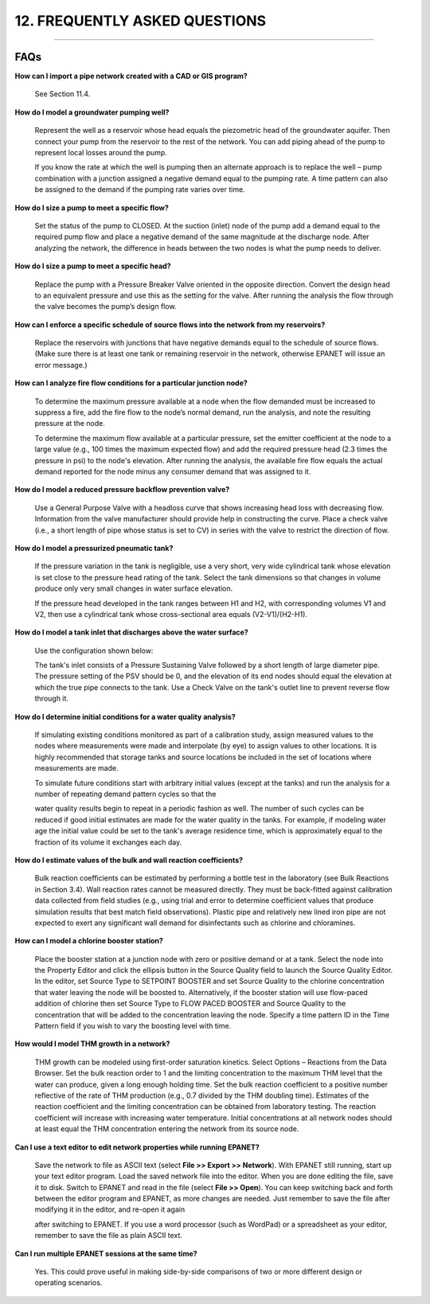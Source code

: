 12. FREQUENTLY ASKED QUESTIONS
==============================

.. raw:: latex

    \clearpage
    
-------


FAQs
~~~~

**How can I import a pipe network created with a CAD or GIS program?**

  See Section 11.4.

**How do I model a groundwater pumping well?**

  Represent the well as a reservoir whose head equals the piezometric
  head of the groundwater aquifer. Then connect your pump from the
  reservoir to the rest of the network. You can add piping ahead of the
  pump to represent local losses around the pump.

  If you know the rate at which the well is pumping then an alternate
  approach is to replace the well – pump combination with a junction
  assigned a negative demand equal to the pumping rate. A time pattern
  can also be assigned to the demand if the pumping rate varies over
  time.

**How do I size a pump to meet a specific flow?**

  Set the status of the pump to CLOSED. At the suction (inlet) node of
  the pump add a demand equal to the required pump flow and place a
  negative demand of the same magnitude at the discharge node. After
  analyzing the network, the difference in heads between the two nodes
  is what the pump needs to deliver.

**How do I size a pump to meet a specific head?**

  Replace the pump with a Pressure Breaker Valve oriented in the
  opposite direction. Convert the design head to an equivalent pressure
  and use this as the setting for the valve. After running the analysis
  the flow through the valve becomes the pump’s design flow.

**How can I enforce a specific schedule of source flows into the
network from my reservoirs?**

  Replace the reservoirs with junctions that have negative demands
  equal to the schedule of source flows. (Make sure there is at least
  one tank or remaining reservoir in the network, otherwise EPANET will
  issue an error message.)

**How can I analyze fire flow conditions for a particular junction
node?**

  To determine the maximum pressure available at a node when the flow
  demanded must be increased to suppress a fire, add the fire flow to
  the node’s normal demand, run the analysis, and note the resulting
  pressure at the node.

  To determine the maximum flow available at a particular pressure, set
  the emitter coefficient at the node to a large value (e.g., 100 times
  the maximum expected flow) and add the required pressure head (2.3
  times the pressure in psi) to the node's elevation. After running the
  analysis, the available fire flow equals the actual demand reported
  for the node minus any consumer demand that was assigned to it.

**How do I model a reduced pressure backflow prevention valve?**

  Use a General Purpose Valve with a headloss curve that shows
  increasing head loss with decreasing flow. Information from the valve
  manufacturer should provide help in constructing the curve. Place a
  check valve (i.e., a short length of pipe whose status is set to CV)
  in series with the valve to restrict the direction of flow.

**How do I model a pressurized pneumatic tank?**

  If the pressure variation in the tank is negligible, use a very
  short, very wide cylindrical tank whose elevation is set close to the
  pressure head rating of the tank. Select the tank dimensions so that
  changes in volume produce only very small changes in water surface
  elevation.

  If the pressure head developed in the tank ranges between H1 and H2,
  with corresponding volumes V1 and V2, then use a cylindrical tank
  whose cross-sectional area equals (V2-V1)/(H2-H1).

**How do I model a tank inlet that discharges above the water surface?**

  |image146| 
  
  Use the configuration shown below:

  The tank's inlet consists of a Pressure Sustaining Valve followed by
  a short length of large diameter pipe. The pressure setting of the
  PSV should be 0, and the elevation of its end nodes should equal the
  elevation at which the true pipe connects to the tank. Use a Check
  Valve on the tank's outlet line to prevent reverse flow through it.

**How do I determine initial conditions for a water quality analysis?**

  If simulating existing conditions monitored as part of a calibration
  study, assign measured values to the nodes where measurements were
  made and interpolate (by eye) to assign values to other locations. It
  is highly recommended that storage tanks and source locations be
  included in the set of locations where measurements are made.

  To simulate future conditions start with arbitrary initial values
  (except at the tanks) and run the analysis for a number of repeating
  demand pattern cycles so that the

  water quality results begin to repeat in a periodic fashion as well.
  The number of such cycles can be reduced if good initial estimates
  are made for the water quality in the tanks. For example, if modeling
  water age the initial value could be set to the tank's average
  residence time, which is approximately equal to the fraction of its
  volume it exchanges each day.

**How do I estimate values of the bulk and wall reaction coefficients?**

  Bulk reaction coefficients can be estimated by performing a bottle
  test in the laboratory (see Bulk Reactions in Section 3.4). Wall
  reaction rates cannot be measured directly. They must be back-fitted
  against calibration data collected from field studies (e.g., using
  trial and error to determine coefficient values that produce
  simulation results that best match field observations). Plastic pipe
  and relatively new lined iron pipe are not expected to exert any
  significant wall demand for disinfectants such as chlorine and
  chloramines.

**How can I model a chlorine booster station?**

  Place the booster station at a junction node with zero or positive
  demand or at a tank. Select the node into the Property Editor and
  click the ellipsis button in the Source Quality field to launch the
  Source Quality Editor. In the editor, set Source Type to SETPOINT
  BOOSTER and set Source Quality to the chlorine concentration that
  water leaving the node will be boosted to. Alternatively, if the
  booster station will use flow-paced addition of chlorine then set
  Source Type to FLOW PACED BOOSTER and Source Quality to the
  concentration that will be added to the concentration leaving the
  node. Specify a time pattern ID in the Time Pattern field if you wish
  to vary the boosting level with time.

**How would I model THM growth in a network?**

  THM growth can be modeled using first-order saturation kinetics.
  Select Options – Reactions from the Data Browser. Set the bulk
  reaction order to 1 and the limiting concentration to the maximum THM
  level that the water can produce, given a long enough holding time.
  Set the bulk reaction coefficient to a positive number reflective of
  the rate of THM production (e.g., 0.7 divided by the THM doubling
  time). Estimates of the reaction coefficient and the limiting
  concentration can be obtained from laboratory testing. The reaction
  coefficient will increase with increasing water temperature. Initial
  concentrations at all network nodes should at least equal the THM
  concentration entering the network from its source node.

**Can I use a text editor to edit network properties while running
EPANET?**

  Save the network to file as ASCII text (select **File >> Export >>
  Network**). With EPANET still running, start up your text editor
  program. Load the saved network file into the editor. When you are
  done editing the file, save it to disk. Switch to EPANET and read in
  the file (select **File >> Open**). You can keep switching back and
  forth between the editor program and EPANET, as more changes are
  needed. Just remember to save the file after modifying it in the
  editor, and re-open it again

  after switching to EPANET. If you use a word processor (such as
  WordPad) or a spreadsheet as your editor, remember to save the file
  as plain ASCII text.

**Can I run multiple EPANET sessions at the same time?**

  Yes. This could prove useful in making side-by-side comparisons of
  two or more different design or operating scenarios.

  
    
.. |image0| image:: .\/media/image1.jpeg
.. |image1| image:: .\/media/image2.png
.. |image2| image:: .\/media/image3.png
.. |image3| image:: .\/media/image4.png
.. |image4| image:: .\/media/image5.png
.. |image5| image:: .\/media/image6.png
.. |image6| image:: .\/media/image7.png
.. |image7| image:: .\/media/image8.png
.. |image8| image:: .\/media/image9.png
.. |image9| image:: .\/media/image10.png
.. |image10| image:: .\/media/image11.png
.. |image11| image:: .\/media/image12.png
.. |image12| image:: .\/media/image13.png
.. |image13| image:: .\/media/image12.png
.. |image14| image:: .\/media/image14.jpeg
.. |image15| image:: .\/media/image15.png
.. |image16| image:: .\/media/image16.jpeg
.. |image17| image:: .\/media/image17.png
.. |image18| image:: .\/media/image18.png
.. |image19| image:: .\/media/image19.png
.. |image20| image:: .\/media/image20.png
.. |image21| image:: .\/media/image21.png
.. |image22| image:: .\/media/image16.jpeg
.. |image23| image:: .\/media/image22.png
.. |image24| image:: .\/media/image18.png
.. |image25| image:: .\/media/image23.png
.. |image26| image:: .\/media/image24.png
.. |image27| image:: .\/media/image25.png
.. |image28| image:: .\/media/image26.png
.. |image29| image:: .\/media/image27.png
.. |image30| image:: .\/media/image28.png
.. |image31| image:: .\/media/image29.png
.. |image32| image:: .\/media/image30.png
.. |image33| image:: .\/media/image31.png
.. |image34| image:: .\/media/image32.png
.. |image35| image:: .\/media/image33.png
.. |image36| image:: .\/media/image34.png
.. |image37| image:: .\/media/image35.png
.. |image38| image:: .\/media/image36.png
.. |image39| image:: .\/media/image37.png
.. |image40| image:: .\/media/image38.png
.. |image41| image:: .\/media/image39.png
.. |image42| image:: .\/media/image40.png
.. |image43| image:: .\/media/image41.png
.. |image44| image:: .\/media/image42.png
.. |image45| image:: .\/media/image43.png
.. |image46| image:: .\/media/image44.png
.. |image47| image:: .\/media/image45.png
.. |image48| image:: .\/media/image18.png
.. |image49| image:: .\/media/image25.png
.. |image50| image:: .\/media/image19.png
.. |image51| image:: .\/media/image46.png
.. |image52| image:: .\/media/image12.png
.. |image53| image:: .\/media/image13.png
.. |image54| image:: .\/media/image47.png
.. |image55| image:: .\/media/image48.png
.. |image56| image:: .\/media/image49.png
.. |image57| image:: .\/media/image50.png
.. |image58| image:: .\/media/image51.png
.. |image59| image:: .\/media/image6.png
.. |image60| image:: .\/media/image5.png
.. |image61| image:: .\/media/image7.png
.. |image62| image:: .\/media/image9.png
.. |image63| image:: .\/media/image10.png
.. |image64| image:: .\/media/image52.png
.. |image65| image:: .\/media/image11.png
.. |image66| image:: .\/media/image53.jpeg
.. |image67| image:: .\/media/image54.jpeg
.. |image68| image:: .\/media/image55.png
.. |image69| image:: .\/media/image57.png
.. |image70| image:: .\/media/image58.png
.. |image71| image:: .\/media/image59.png
.. |image72| image:: .\/media/image38.png
.. |image73| image:: .\/media/image39.png
.. |image74| image:: .\/media/image40.png
.. |image75| image:: .\/media/image2.png
.. |image76| image:: .\/media/image60.png
.. |image77| image:: .\/media/image61.png
.. |image78| image:: .\/media/image6.png
.. |image79| image:: .\/media/image5.png
.. |image80| image:: .\/media/image7.png
.. |image81| image:: .\/media/image16.jpeg
.. |image82| image:: .\/media/image9.png
.. |image83| image:: .\/media/image10.png
.. |image84| image:: .\/media/image52.png
.. |image85| image:: .\/media/image11.png
.. |image86| image:: .\/media/image12.png
.. |image87| image:: .\/media/image14.jpeg
.. |image88| image:: .\/media/image14.jpeg
.. |image89| image:: .\/media/image17.png
.. |image90| image:: .\/media/image22.png
.. |image91| image:: .\/media/image62.png
.. |image92| image:: .\/media/image63.png
.. |image93| image:: .\/media/image64.png
.. |image94| image:: .\/media/image13.png
.. |image95| image:: .\/media/image65.png
.. |image96| image:: .\/media/image44.png
.. |image97| image:: .\/media/image47.png
.. |image98| image:: .\/media/image44.png
.. |image99| image:: .\/media/image66.png
.. |image100| image:: .\/media/image67.png
.. |image101| image:: .\/media/image68.png
.. |image102| image:: .\/media/image49.png
.. |image103| image:: .\/media/image50.png
.. |image104| image:: .\/media/image48.png
.. |image105| image:: .\/media/image42.png
.. |image106| image:: .\/media/image42.png
.. |image107| image:: .\/media/image69.jpeg
.. |image108| image:: .\/media/image70.png
.. |image109| image:: .\/media/image71.png
.. |image110| image:: .\/media/image46.png
.. |image111| image:: .\/media/image72.png
.. |image112| image:: .\/media/image14.jpeg
.. |image113| image:: .\/media/image18.png
.. |image114| image:: .\/media/image73.png
.. |image115| image:: .\/media/image74.png
.. |image116| image:: .\/media/image45.png
.. |image117| image:: .\/media/image25.png
.. |image118| image:: .\/media/image75.png
.. |image119| image:: .\/media/image76.png
.. |image120| image:: .\/media/image77.png
.. |image121| image:: .\/media/image78.png
.. |image122| image:: .\/media/image79.png
.. |image123| image:: .\/media/image80.png
.. |image124| image:: .\/media/image46.png
.. |image125| image:: .\/media/image81.png
.. |image126| image:: .\/media/image82.png
.. |image127| image:: .\/media/image19.png
.. |image128| image:: .\/media/image83.png
.. |image129| image:: .\/media/image84.png
.. |image130| image:: .\/media/image85.png
.. |image131| image:: .\/media/image86.png
.. |image132| image:: .\/media/image46.png
.. |image133| image:: .\/media/image87.png
.. |image134| image:: .\/media/image88.png
.. |image135| image:: .\/media/image46.png
.. |image136| image:: .\/media/image89.png
.. |image137| image:: .\/media/image90.png
.. |image138| image:: .\/media/image46.png
.. |image139| image:: .\/media/image73.png
.. |image140| image:: .\/media/image91.png
.. |image141| image:: .\/media/image41.png
.. |image142| image:: .\/media/image43.png
.. |image143| image:: .\/media/image92.png
.. |image144| image:: .\/media/image93.png
.. |image145| image:: .\/media/image94.png
.. |image146| image:: .\/media/image95.png
.. |image147| image:: .\/media/image96.png
.. |image148| image:: .\/media/image98.png

